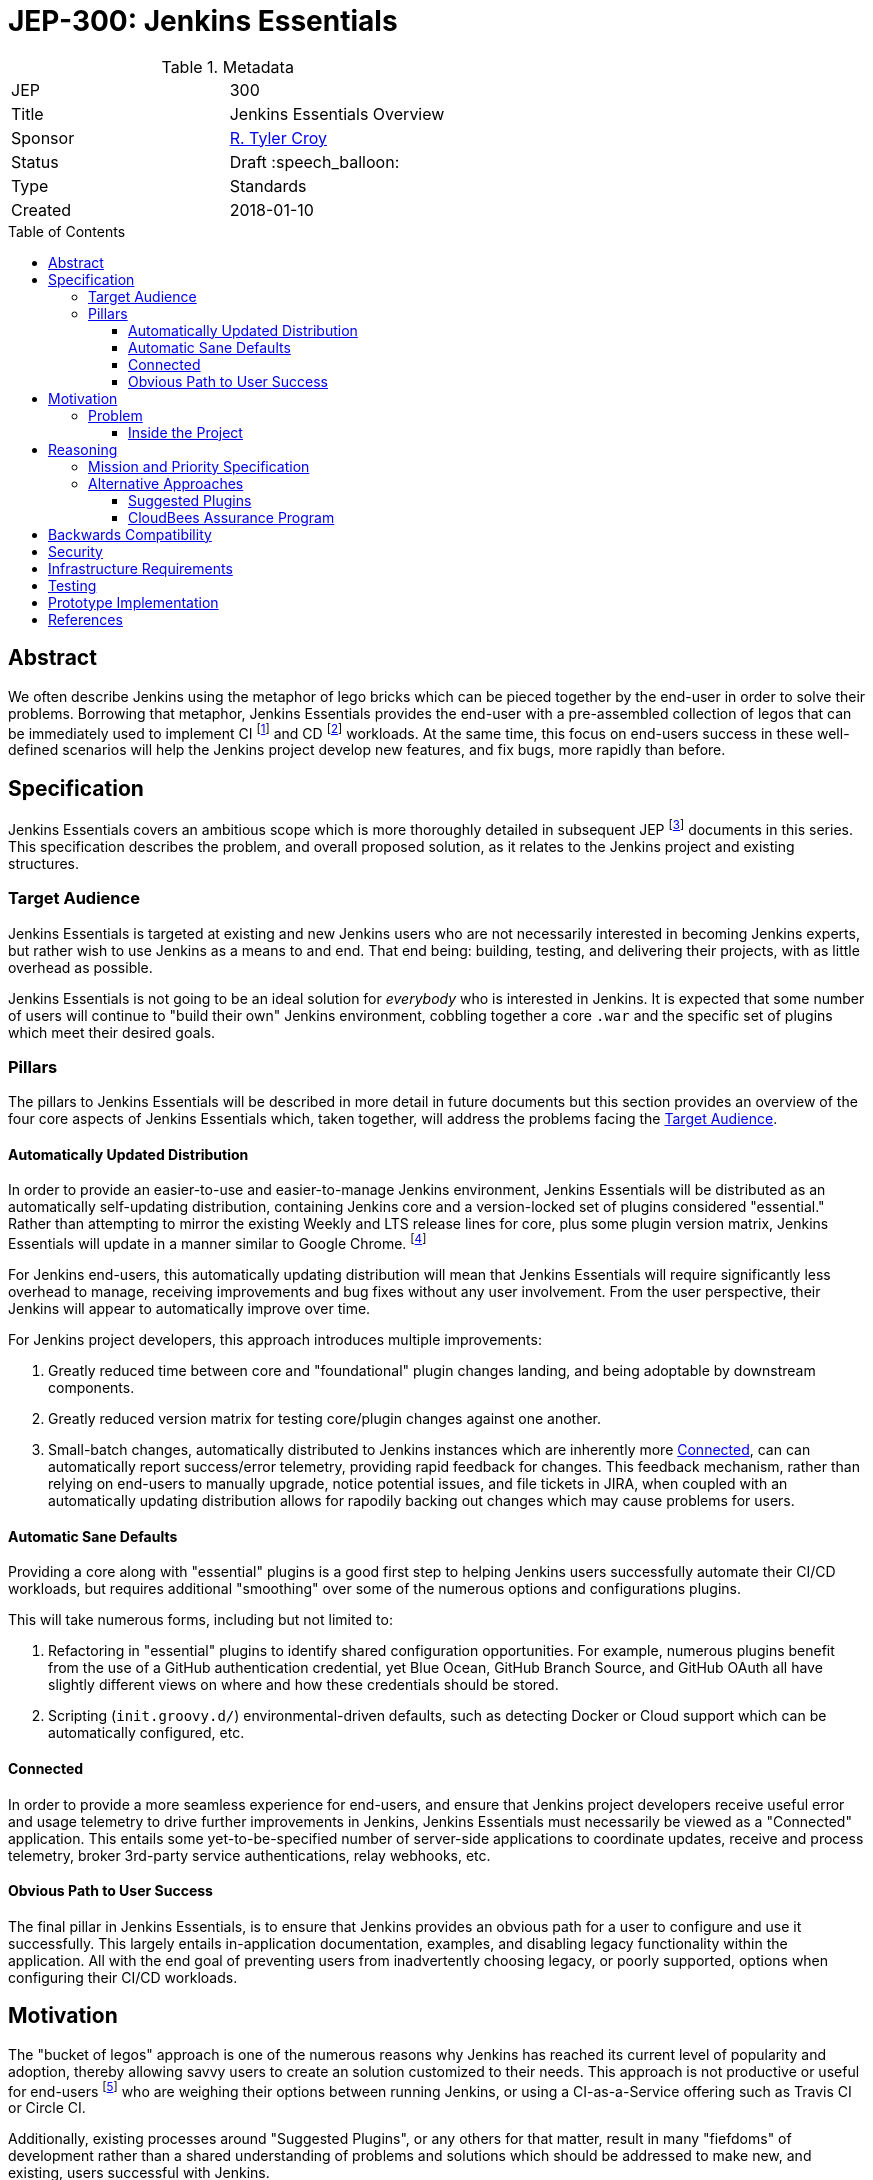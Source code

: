 = JEP-300: Jenkins Essentials
:toc: preamble
:toclevels: 3
ifdef::env-github[]
:tip-caption: :bulb:
:note-caption: :information_source:
:important-caption: :heavy_exclamation_mark:
:caution-caption: :fire:
:warning-caption: :warning:
endif::[]

.Metadata
[cols="2"]
|===
| JEP
| 300

| Title
| Jenkins Essentials Overview

| Sponsor
| link:https://github.com/rtyler[R. Tyler Croy]

| Status
//| Draft Not Submitted :information_source:
| Draft :speech_balloon:
//| Deferred :hourglass:
//| Accepted :ok_hand:
//| Rejected :no_entry:
//| Withdrawn :hand:
//| Final :lock:
//| Replaced :dagger:
//| Active :smile:

| Type
| Standards

| Created
| 2018-01-10
//
//
// Uncomment if there is an associated placeholder JIRA issue.
//| JIRA
//| :bulb: https://issues.jenkins-ci.org/browse/JENKINS-nnnnn[JENKINS-nnnnn] :bulb:
//
//
// Uncomment if there will be a BDFL delegate for this JEP.
//| BDFL-Delegate
//| :bulb: Link to github user page :bulb:
//
//
// Uncomment if discussion will occur in forum other than jenkinsci-dev@ mailing list.
//| Discussions-To
//| :bulb: Link to where discussion and final status announcement will occur :bulb:
//
//
// Uncomment if this JEP depends on one or more other JEPs.
//| Requires
//| :bulb: JEP-NUMBER, JEP-NUMBER... :bulb:
//
//
// Uncomment and fill if this JEP is rendered obsolete by a later JEP
//| Superseded-By
//| :bulb: JEP-NUMBER :bulb:
//
//
// Uncomment when this JEP status is set to Accepted, Rejected or Withdrawn.
//| Resolution
//| :bulb: Link to relevant post in the jenkinsci-dev@ mailing list archives :bulb:

|===


== Abstract

We often describe Jenkins using the metaphor of lego bricks which can be pieced
together by the end-user in order to solve their problems. Borrowing that metaphor,
Jenkins Essentials provides the end-user with a
pre-assembled collection of legos that can be immediately used to implement CI
footnoteref:[ci, https://en.wikipedia.org/wiki/Continuous_integration]
and CD
footnoteref:[cd, https://en.wikipedia.org/wiki/Continuous_delivery] workloads.
At the same time, this focus on end-users success in these well-defined scenarios
will help the Jenkins project develop new features, and fix
bugs, more rapidly than before.


== Specification

Jenkins Essentials covers an ambitious scope which is more thoroughly
detailed in subsequent JEP footnoteref:[jep,
https://github.com/jenkinsci/jep/tree/master/jep/1#jep-1-jenkins-enhancement-proposal-format]
documents in this series. This specification describes the problem, and
overall proposed solution, as it relates to the Jenkins project and existing
structures.

[[target-audience]]
=== Target Audience

Jenkins Essentials is targeted at existing and new Jenkins users who are
not necessarily interested in becoming Jenkins experts,
but rather wish to use Jenkins as a means to and end.
That end being: building, testing, and
delivering their projects, with as little overhead as possible.

Jenkins Essentials is not going to be an ideal solution
for _everybody_ who is interested in Jenkins. It is expected that some number
of users will continue to "build their own" Jenkins environment, cobbling
together a core `.war` and the specific set of plugins which meet their desired
goals.


=== Pillars

The pillars to Jenkins Essentials will be described in more detail in future
documents but this section provides an overview of the four core aspects of
Jenkins Essentials which, taken together, will address the problems facing the
<<target-audience>>.


[[auto-update]]
==== Automatically Updated Distribution

In order to provide an easier-to-use and easier-to-manage Jenkins environment,
Jenkins Essentials will be distributed as an automatically self-updating
distribution, containing Jenkins core and a version-locked set of plugins considered "essential."
Rather than attempting to mirror the existing Weekly and LTS release lines for core, plus
some plugin version matrix, Jenkins Essentials will update in a manner similar
to Google Chrome.
footnote:[https://en.wikipedia.org/wiki/Google_Chrome#Release_channels,_cycles_and_updates]

For Jenkins end-users, this automatically updating distribution will
mean that Jenkins Essentials will require significantly less overhead to manage,
receiving improvements and bug fixes without any user involvement. From the user
perspective, their Jenkins will appear to automatically improve over time.

For Jenkins project developers, this approach introduces multiple improvements:

. Greatly reduced time between core and "foundational" plugin changes landing,
  and being adoptable by downstream components.
. Greatly reduced version matrix for testing core/plugin changes against one another.
. Small-batch changes, automatically distributed to Jenkins instances which are
  inherently more <<connected>>, can can automatically report success/error
  telemetry, providing rapid feedback for changes. This feedback mechanism,
  rather than relying on end-users to manually upgrade, notice potential
  issues, and file tickets in JIRA, when coupled with an automatically updating
  distribution allows for rapodily backing out changes which may cause problems
  for users.

[[sane-defaults]]
==== Automatic Sane Defaults

Providing a core along with "essential" plugins is a good first step to helping
Jenkins users successfully automate their CI/CD workloads, but requires
additional "smoothing" over some of the numerous options and configurations
plugins.

This will take numerous forms, including but not limited to:

. Refactoring in "essential" plugins to identify shared configuration
  opportunities. For example, numerous plugins benefit from the use of a GitHub
  authentication credential, yet Blue Ocean, GitHub Branch Source, and GitHub
  OAuth all have slightly different  views on where and how these credentials
  should be stored.
. Scripting (`init.groovy.d/`) environmental-driven defaults, such as
  detecting Docker or Cloud support which can be automatically configured, etc.

[[connected]]
==== Connected

In order to provide a more seamless experience for end-users, and ensure that
Jenkins project developers receive useful error and usage telemetry to drive
further improvements in Jenkins, Jenkins Essentials must necessarily be viewed
as a "Connected" application. This entails some yet-to-be-specified number of
server-side applications to coordinate updates, receive and process telemetry,
broker 3rd-party service authentications, relay webhooks, etc.

[[obvious-path]]
==== Obvious Path to User Success

The final pillar in Jenkins Essentials, is to ensure that Jenkins provides an
obvious path for a user to configure and use it successfully. This largely
entails in-application documentation, examples, and disabling legacy
functionality within the application. All with the end goal of preventing users
from inadvertently choosing legacy, or poorly supported, options when
configuring their CI/CD workloads.


== Motivation

The "bucket of legos" approach is one of the numerous reasons why Jenkins has
reached its current level of popularity and adoption, thereby allowing savvy
users to create an solution customized to their needs. This approach is not
productive or useful for end-users
footnote:[https://ghc.haskell.org/trac/ghc/wiki/ContinuousIntegration]
who are weighing their options between running Jenkins, or using a
CI-as-a-Service offering such as Travis CI or Circle CI.

Additionally, existing processes around "Suggested Plugins", or any
others for that matter, result in many "fiefdoms" of development rather than a
shared understanding of problems and solutions which should be addressed to
make new, and existing, users successful with Jenkins.

=== Problem

For novice-to-intermediate users, the time necessary to prepare a Jenkins
environment "from scratch" into something productive for common CI/CD
workloads, can span from hours to days, depending on their understanding of
Jenkins and it's related technologies. The preparation of the
environment can also be very error prone and require significant on-going
maintenance overhead in order to continue to stay up-to-date, secure, and
productive.

Additionally, many Jenkins users suffer from a paradox of choice
footnote:[https://en.wikipedia.org/wiki/The_Paradox_of_Choice] when it comes to
deciding which plugins should be combined, in which ways, and how they should
be configured, in order to construct a suitable CI/CD environment for their
projects. While this is related to the problem which JEP-2
footnoteref:[jep2, https://github.com/jenkinsci/jep/tree/master/jep/2#jep-2-criteria-for-selecting-suggested-plugins]
attempted to address in the "Setup Wizard" introduced in Jenkins 2.0, Jenkins
Essentials aims to address the broader problem of providing users with a
low-overhead, easily maintained, and solid distribution of common features
(provided by a set of existing plugins) which will help the user focus on
building, testing, and delivering their projects rather than maintaining
Jenkins.


==== Inside the Project

Within the Jenkins project there is little organizational overlap between those
common installed, arguably "required", plugins and their developers. This same
gap exists, to a certain extent, between core and the extended plugin developer
community.
This results in:

* Configuration redundancies, such as the Configure System page entries for
  "GitHub" (provided by link:https://plugins.jenkins.io/github[GitHub]) and
  "GitHub Enterprise Servers" (provided by
  link:https://plugins.jenkins.io/github-branch-source[GitHub Branch Source]).
* User-success isolation, that is to say, dependent plugins which are many
  layers away how users are interacting with Jenkins, may never get useful
  feedback on how their code is being exercised. This can lead to costly
  rewrites and refactoring, such as that done with SCM API v2.
  footnote:[https://jenkins.io/blog/2017/01/17/scm-api-2/]
* Slow adoption of new, or planned, core changes in plugins, causing significant amounts of
  testing workloads in order to successfully make significant improvements to
  Jenkins core. footnote:[https://jenkins.io/blog/2018/01/13/jep-200/]





== Reasoning

=== Mission and Priority Specification

This document does not  propose a _specific_ design or implementation, as other JEPs might.
This is intentional.
Later JEPs in this series will will address design and implementation.
This document specifies the concept of "Jenkins Essentials" and the mission and priorities
of the Jenkins Essentials project.
Limiting the scope of this JEP to high-level goals will let us build
a solid consensus for that direction before we begin working on individual features.
Having a unified plan as we begin is vital to addressing the "User-success isolation"
mentioned in the <<Motivation>> section.


=== Alternative Approaches

The first foray into this problem domain with
"Suggested Plugins" footnoteref:[jep2] resulted in a tremendous increase in
installations of plugins which had been deemed "useful." The "Suggested
Plugins" approach has failed to make significant changes in user success.

For example, Jenkins 2.0 significantly emphasized
link:https://jenkins.io/doc/book/pipeline[Jenkins Pipeline] however,
at the time of this document's writing the anonymous usage statistics indicate
over 10 million Freestyle Jobs, compared to just over 2 million Pipelines
footnote:[December 2017 stats, 10991962 Freestyle, 2029622 Pipeline]
after 20 months since 2.0 has been released, and over 3 years since Pipeline
was first introduced.
footnote:[https://github.com/jenkinsci/pipeline-plugin/blob/82e7defa37c05c5f004f1ba01c93df61ea7868a5/CHANGES.md]
Simply providing an end-user a smaller set of choices (plugins) still requires
the end-user to configure and utilize them correctly to solve their problems.

The underlying problem remains unsolved, to this end the pillars of
<<sane-defaults>> and <<obvious-path>> aim to ensure that users are able to
rapidly adopt features provided by "essential" plugins to successfully solve
their problems.

By channeling this work through the <<auto-update>>, Jenkins Essentials aims to
cross some of the organizational boundaries currently present in the Jenkins
project, as is necessary to provide a more cohesive solution for end-users.

Plainly stated, Jenkins Essentials means: the whole is greater than the sum of
its parts.

==== Suggested Plugins

As mentioned earlier, the "Suggested Plugins" functionality in the "Setup
Wizard" might be considered an alternate approach which has been implemented in
Jenkins. Expanding on this functionality had been considered, but without
the support from an <<auto-update>> it's highly unlikely that this approach
would result significant benefits to developers or end-users that would help
cross some of the existing organizational boundaries.

==== CloudBees Assurance Program

Another approach suggested by colleagues at
link:https://cloudbees.com[CloudBees] was to emulate the "CloudBees Assurance
Program."
footnote:[https://go.cloudbees.com/docs/cloudbees-documentation/assurance-program/]
This would entail creating a form of "LTS for Plugins" which meet some quality
criteria bar. This idea was swiftly rejected as the maintenance burden on a
core LTS alone is significant. Additionally, an "LTS for Plugins" would not
necessarily be useful for the <<target-audience>> of users who wish to "get
stuff done" but would rather provide more benefit to long-lived, slower moving,
Jenkins environments which are likely already being serviced by experienced
administrators or solutions providers.


== Backwards Compatibility

There are no anticipated backwards compatibility issues to discuss in this
document. Future enhancements to plugins under the guise of Jenkins Essentials
may make backwards incompatible changes, and thereby require new core version
dependencies in their `pom.xml`.


== Security

There are no inherent security impacts to discuss in this document, another
document related to Jenkins Essentials will discuss a proposed process for
handling link:https://jenkins.io/security/[Security (CERT)] advisories and
updates.


== Infrastructure Requirements

There are no infrastructure requirements to discuss in this document,
additional documents which propose new service-oriented functionality will
however have infrastructure requirements documented in each proposal.


== Testing

There are no testing issues related to this proposal.

== Prototype Implementation

[TIP]
====
Link to any open source reference implementation of code changes for this proposal.
The reference implementation need not be completed before the JEP is <<accepted>>,
but must be completed before any JEP is given "Final" status.
JEPs which will not include code changes may omit this section.
====

== References

[TIP]
====
Provide links to any related documents.
====

[IMPORTANT]
====
When moving this JEP from a Draft to "Accepted" or "Final" state,
include links to the pull requests and mailing list discussions which were involved in the process.
====



